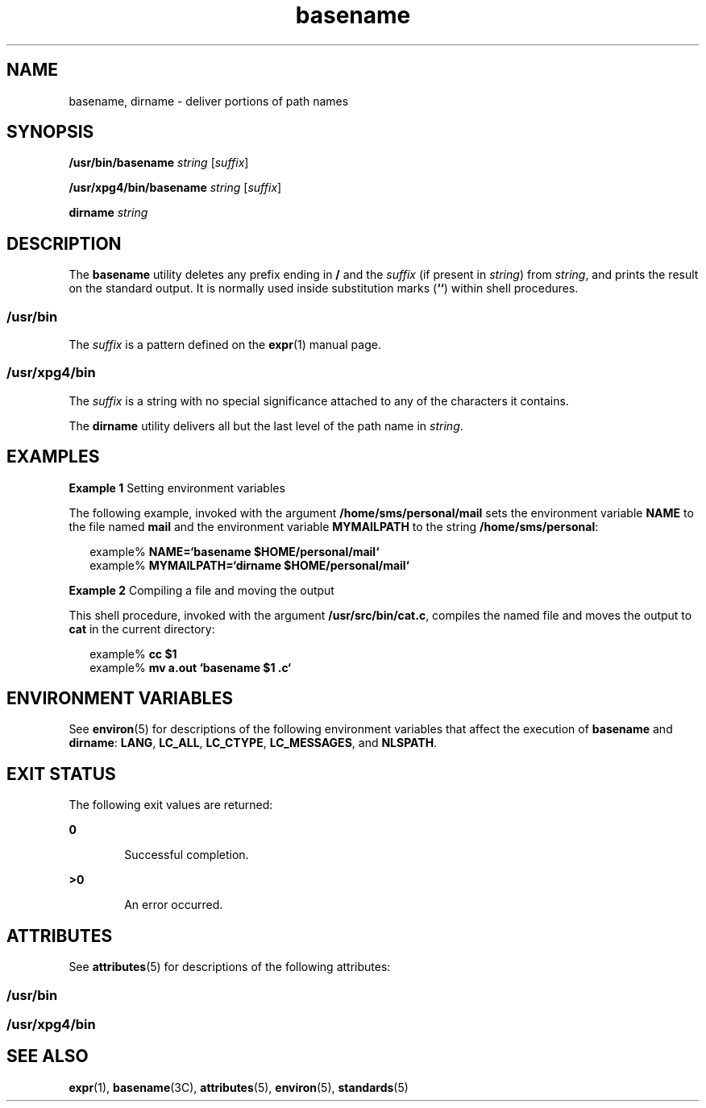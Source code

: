 '\" te
.\" Copyright 1989 AT&T
.\" Copyright (c) 2001, Sun Microsystems, Inc.  All Rights Reserved
.\" Copyright (c) 2012-2013, J. Schilling
.\" Copyright (c) 2013, Andreas Roehler
.\" Portions Copyright (c) 1992, X/Open Company Limited  All Rights Reserved
.\"
.\" Sun Microsystems, Inc. gratefully acknowledges The Open Group for
.\" permission to reproduce portions of its copyrighted documentation.
.\" Original documentation from The Open Group can be obtained online
.\" at http://www.opengroup.org/bookstore/.
.\"
.\" The Institute of Electrical and Electronics Engineers and The Open Group,
.\" have given us permission to reprint portions of their documentation.
.\"
.\" In the following statement, the phrase "this text" refers to portions
.\" of the system documentation.
.\"
.\" Portions of this text are reprinted and reproduced in electronic form in
.\" the Sun OS Reference Manual, from IEEE Std 1003.1, 2004 Edition, Standard
.\" for Information Technology -- Portable Operating System Interface (POSIX),
.\" The Open Group Base Specifications Issue 6, Copyright (C) 2001-2004 by the
.\" Institute of Electrical and Electronics Engineers, Inc and The Open Group.
.\" In the event of any discrepancy between these versions and the original
.\" IEEE and The Open Group Standard, the original IEEE and The Open Group
.\" Standard is the referee document.
.\"
.\" The original Standard can be obtained online at
.\" http://www.opengroup.org/unix/online.html.
.\"
.\" This notice shall appear on any product containing this material.
.\"
.\" CDDL HEADER START
.\"
.\" The contents of this file are subject to the terms of the
.\" Common Development and Distribution License ("CDDL"), version 1.0.
.\" You may only use this file in accordance with the terms of version
.\" 1.0 of the CDDL.
.\"
.\" A full copy of the text of the CDDL should have accompanied this
.\" source.  A copy of the CDDL is also available via the Internet at
.\" http://www.opensource.org/licenses/cddl1.txt
.\"
.\" When distributing Covered Code, include this CDDL HEADER in each
.\" file and include the License file at usr/src/OPENSOLARIS.LICENSE.
.\" If applicable, add the following below this CDDL HEADER, with the
.\" fields enclosed by brackets "[]" replaced with your own identifying
.\" information: Portions Copyright [yyyy] [name of copyright owner]
.\"
.\" CDDL HEADER END
.TH basename 1 "18 Mar 1997" "SunOS 5.11" "User Commands"
.SH NAME
basename, dirname \- deliver portions of path names
.SH SYNOPSIS
.LP
.nf
\fB/usr/bin/basename\fR \fIstring\fR [\fIsuffix\fR]
.fi

.LP
.nf
\fB/usr/xpg4/bin/basename\fR \fIstring\fR [\fIsuffix\fR]
.fi

.LP
.nf
\fBdirname\fR \fIstring\fR
.fi

.SH DESCRIPTION
.sp
.LP
The
.B basename
utility deletes any prefix ending in
.B /
and the
.I suffix
(if present in
.IR string )
from
.IR string ,
and prints the
result on the standard output. It is normally used inside substitution marks
.RB ( `\|` )
within shell procedures.
.SS "/usr/bin"
.sp
.LP
The
.I suffix
is a pattern defined on the
.BR expr (1)
manual page.
.SS "/usr/xpg4/bin"
.sp
.LP
The
.I suffix
is a string with no special significance attached to any
of the characters it contains.
.sp
.LP
The
.B dirname
utility delivers all but the last level of the path name
in
.IR string .
.SH EXAMPLES
.LP
.B Example 1
Setting environment variables
.sp
.LP
The following example, invoked with the argument
.B /home/sms/personal/mail
sets the environment variable
.B NAME
to
the file named
.B mail
and the environment variable
.B MYMAILPATH
to
the string
.BR /home/sms/personal :

.sp
.in +2
.nf
example% \fBNAME=`basename \|$HOME/personal/mail`\fR
example% \fBMYMAILPATH=`dirname \|$HOME/personal/mail`\fR
.fi
.in -2
.sp

.LP
.B Example 2
Compiling a file and moving the output
.sp
.LP
This shell procedure, invoked with the argument
.BR /usr/src/bin/cat.c ,
compiles the named file and moves the output to
.B cat
in the current
directory:

.sp
.in +2
.nf
example% \fBcc $1\fR
example% \fBmv a.out `basename $1 .c`\fR
.fi
.in -2
.sp

.SH ENVIRONMENT VARIABLES
.sp
.LP
See
.BR environ (5)
for descriptions of the following environment
variables that affect  the execution of
.B basename
and
.BR dirname :
.BR LANG ,
.BR LC_ALL ,
.BR LC_CTYPE ,
.BR LC_MESSAGES ,
and
.BR NLSPATH .
.SH EXIT STATUS
.sp
.LP
The following exit values are returned:
.sp
.ne 2
.mk
.na
.B 0
.ad
.RS 6n
.rt
Successful completion.
.RE

.sp
.ne 2
.mk
.na
.B >0
.ad
.RS 6n
.rt
An error occurred.
.RE

.SH ATTRIBUTES
.sp
.LP
See
.BR attributes (5)
for descriptions of the following attributes:
.SS "/usr/bin"
.sp

.sp
.TS
tab() box;
cw(2.75i) |cw(2.75i)
lw(2.75i) |lw(2.75i)
.
ATTRIBUTE TYPEATTRIBUTE VALUE
_
AvailabilitySUNWcsu
.TE

.SS "/usr/xpg4/bin"
.sp

.sp
.TS
tab() box;
cw(2.75i) |cw(2.75i)
lw(2.75i) |lw(2.75i)
.
ATTRIBUTE TYPEATTRIBUTE VALUE
_
AvailabilitySUNWxcu4
_
Interface StabilityStandard
.TE

.SH SEE ALSO
.sp
.LP
.BR expr (1),
.BR basename (3C),
.BR attributes (5),
.BR environ (5),
.BR standards (5)
